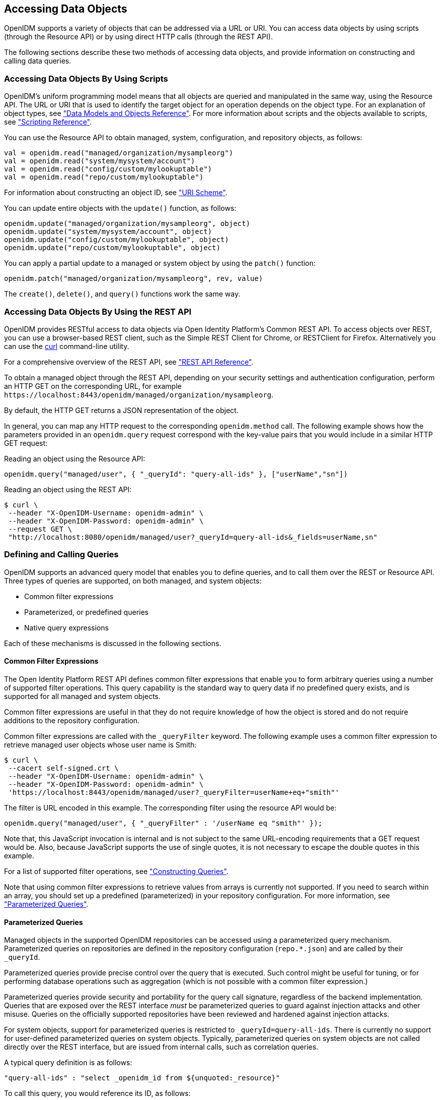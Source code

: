 ////
  The contents of this file are subject to the terms of the Common Development and
  Distribution License (the License). You may not use this file except in compliance with the
  License.
 
  You can obtain a copy of the License at legal/CDDLv1.0.txt. See the License for the
  specific language governing permission and limitations under the License.
 
  When distributing Covered Software, include this CDDL Header Notice in each file and include
  the License file at legal/CDDLv1.0.txt. If applicable, add the following below the CDDL
  Header, with the fields enclosed by brackets [] replaced by your own identifying
  information: "Portions copyright [year] [name of copyright owner]".
 
  Copyright 2017 ForgeRock AS.
  Portions Copyright 2024-2025 3A Systems LLC.
////

:figure-caption!:
:example-caption!:
:table-caption!:


[#chap-data]
== Accessing Data Objects

OpenIDM supports a variety of objects that can be addressed via a URL or URI. You can access data objects by using scripts (through the Resource API) or by using direct HTTP calls (through the REST API).

The following sections describe these two methods of accessing data objects, and provide information on constructing and calling data queries.

[#data-scripts]
=== Accessing Data Objects By Using Scripts

OpenIDM's uniform programming model means that all objects are queried and manipulated in the same way, using the Resource API. The URL or URI that is used to identify the target object for an operation depends on the object type. For an explanation of object types, see xref:appendix-objects.adoc#appendix-objects["Data Models and Objects Reference"]. For more information about scripts and the objects available to scripts, see xref:appendix-scripting.adoc#appendix-scripting["Scripting Reference"].

You can use the Resource API to obtain managed, system, configuration, and repository objects, as follows:

[source, javascript]
----
val = openidm.read("managed/organization/mysampleorg")
val = openidm.read("system/mysystem/account")
val = openidm.read("config/custom/mylookuptable")
val = openidm.read("repo/custom/mylookuptable")
----
For information about constructing an object ID, see xref:appendix-rest.adoc#rest-uri-scheme["URI Scheme"].

You can update entire objects with the `update()` function, as follows:

[source, javascript]
----
openidm.update("managed/organization/mysampleorg", object)
openidm.update("system/mysystem/account", object)
openidm.update("config/custom/mylookuptable", object)
openidm.update("repo/custom/mylookuptable", object)
----
You can apply a partial update to a managed or system object by using the `patch()` function:

[source, javascript]
----
openidm.patch("managed/organization/mysampleorg", rev, value)
----
The `create()`, `delete()`, and `query()` functions work the same way.


[#data-rest]
=== Accessing Data Objects By Using the REST API

OpenIDM provides RESTful access to data objects via Open Identity Platform's Common REST API. To access objects over REST, you can use a browser-based REST client, such as the Simple REST Client for Chrome, or RESTClient for Firefox. Alternatively you can use the link:http://curl.haxx.se/[curl, window=\_top] command-line utility.

For a comprehensive overview of the REST API, see xref:appendix-rest.adoc#appendix-rest["REST API Reference"].

To obtain a managed object through the REST API, depending on your security settings and authentication configuration, perform an HTTP GET on the corresponding URL, for example `\https://localhost:8443/openidm/managed/organization/mysampleorg`.

By default, the HTTP GET returns a JSON representation of the object.

In general, you can map any HTTP request to the corresponding `openidm.method` call. The following example shows how the parameters provided in an `openidm.query` request correspond with the key-value pairs that you would include in a similar HTTP GET request:

Reading an object using the Resource API:

[source, console]
----
openidm.query("managed/user", { "_queryId": "query-all-ids" }, ["userName","sn"])
----
Reading an object using the REST API:

[source, console]
----
$ curl \
 --header "X-OpenIDM-Username: openidm-admin" \
 --header "X-OpenIDM-Password: openidm-admin" \
 --request GET \
 "http://localhost:8080/openidm/managed/user?_queryId=query-all-ids&_fields=userName,sn"
----


[#queries]
=== Defining and Calling Queries

OpenIDM supports an advanced query model that enables you to define queries, and to call them over the REST or Resource API. Three types of queries are supported, on both managed, and system objects:

* Common filter expressions

* Parameterized, or predefined queries

* Native query expressions

Each of these mechanisms is discussed in the following sections.

[#query-filters]
==== Common Filter Expressions

The Open Identity Platform REST API defines common filter expressions that enable you to form arbitrary queries using a number of supported filter operations. This query capability is the standard way to query data if no predefined query exists, and is supported for all managed and system objects.

Common filter expressions are useful in that they do not require knowledge of how the object is stored and do not require additions to the repository configuration.

Common filter expressions are called with the `_queryFilter` keyword. The following example uses a common filter expression to retrieve managed user objects whose user name is Smith:

[source, console]
----
$ curl \
 --cacert self-signed.crt \
 --header "X-OpenIDM-Username: openidm-admin" \
 --header "X-OpenIDM-Password: openidm-admin" \
 'https://localhost:8443/openidm/managed/user?_queryFilter=userName+eq+"smith"'
----
The filter is URL encoded in this example. The corresponding filter using the resource API would be:

[source, console]
----
openidm.query("managed/user", { "_queryFilter" : '/userName eq "smith"' });
----
Note that, this JavaScript invocation is internal and is not subject to the same URL-encoding requirements that a GET request would be. Also, because JavaScript supports the use of single quotes, it is not necessary to escape the double quotes in this example.

For a list of supported filter operations, see xref:#constructing-queries["Constructing Queries"].

Note that using common filter expressions to retrieve values from arrays is currently not supported. If you need to search within an array, you should set up a predefined (parameterized) in your repository configuration. For more information, see xref:#parameterized-queries["Parameterized Queries"].


[#parameterized-queries]
==== Parameterized Queries

Managed objects in the supported OpenIDM repositories can be accessed using a parameterized query mechanism. Parameterized queries on repositories are defined in the repository configuration (`repo.*.json`) and are called by their `_queryId`.

Parameterized queries provide precise control over the query that is executed. Such control might be useful for tuning, or for performing database operations such as aggregation (which is not possible with a common filter expression.)

Parameterized queries provide security and portability for the query call signature, regardless of the backend implementation. Queries that are exposed over the REST interface __must__ be parameterized queries to guard against injection attacks and other misuse. Queries on the officially supported repositories have been reviewed and hardened against injection attacks.

For system objects, support for parameterized queries is restricted to `_queryId=query-all-ids`. There is currently no support for user-defined parameterized queries on system objects. Typically, parameterized queries on system objects are not called directly over the REST interface, but are issued from internal calls, such as correlation queries.

A typical query definition is as follows:

[source]
----
"query-all-ids" : "select _openidm_id from ${unquoted:_resource}"
----
To call this query, you would reference its ID, as follows:

[source]
----
?_queryId=query-all-ids
----
The following example calls `query-all-ids` over the REST interface:

[source, console]
----
$ curl \
 --cacert self-signed.crt \
 --header "X-OpenIDM-Username: openidm-admin" \
 --header "X-OpenIDM-Password: openidm-admin" \
 "https://localhost:8443/openidm/managed/user?_queryId=query-all-ids"
----


[#native-queries]
==== Native Query Expressions

Native query expressions are supported for all managed objects and system objects, and can be called directly, rather than being defined in the repository configuration.

Native queries are intended specifically for internal callers, such as custom scripts, and should be used only in situations where the common filter or parameterized query facilities are insufficient. For example, native queries are useful if the query needs to be generated dynamically.

The query expression is specific to the target resource. For repositories, queries use the native language of the underlying data store. For system objects that are backed by OpenICF connectors, queries use the applicable query language of the system resource.

Native queries on the repository are made using the `_queryExpression` keyword. For example:

[source, console]
----
$ curl \
 --cacert self-signed.crt \
 --header "X-OpenIDM-Username: openidm-admin" \
 --header "X-OpenIDM-Password: openidm-admin" \
 "https://localhost:8443/openidm/managed/user?_queryExpression=select+from+managed_user"
----
Unless you have specifically enabled native queries over REST, the previous command returns a 403 access denied error message. Native queries are not portable and do not guard against injection attacks. Such query expressions should therefore not be used or made accessible over the REST interface or over HTTP in production environments. They should be used only via the internal Resource API. If you want to enable native queries over REST for development, see xref:chap-security.adoc#security-urls["Protect Sensitive REST Interface URLs"].

Alternatively, if you really need to expose native queries over HTTP, in a selective manner, you can design a custom endpoint to wrap such access.


[#constructing-queries]
==== Constructing Queries

The `openidm.query` function enables you to query OpenIDM managed and system objects. The query syntax is `openidm.query(id, params)`, where `id` specifies the object on which the query should be performed and `params` provides the parameters that are passed to the query, either `_queryFilter` or `_queryID`. For example:

[source, javascript]
----
var params = {
    '_queryFilter' : 'givenName co "' + sourceCriteria + '" or ' + 'sn co "' + sourceCriteria + '"'
};
var results = openidm.query("system/ScriptedSQL/account", params)
----
Over the REST interface, the query filter is specified as `_queryFilter=filter`, for example:

[source, console]
----
$ curl \
 --cacert self-signed.crt \
 --header "X-OpenIDM-Username: openidm-admin" \
 --header "X-OpenIDM-Password: openidm-admin" \
 --request GET \
 'https://localhost:8443/openidm/managed/user?_queryFilter=userName+eq+"Smith"'
----
Note the use of double-quotes around the search term: `Smith`. In `_queryFilter` expressions, string values __must__ use double-quotes. Numeric and boolean expressions should not use quotes.

When called over REST, you must URL encode the filter expression. The following examples show the filter expressions using the resource API and the REST API, but do not show the URL encoding, to make them easier to read.

Note that, for generic mappings, any fields that are included in the query filter (for example `userName` in the previous query), must be explicitly defined as __searchable__, if you have set the global `searchableDefault` to false. For more information, see xref:chap-repo.adoc#searches-with-generic-mappings["Improving Search Performance for Generic Mappings"].

The __filter__ expression is constructed from the building blocks shown in this section. In these expressions the simplest __json-pointer__ is a field of the JSON resource, such as `userName` or `id`. A JSON pointer can, however, point to nested elements.

[NOTE]
====
You can also use the negation operator (__!__) to help construct a query. For example, a `_queryFilter=!(userName+eq+"jdoe")` query would return every `userName` except for `jdoe`.
====
You can set up query filters with one of the following types of expressions.

[#query-comp-expression]
===== Comparison Expressions


* Equal queries (see xref:#query-comp-express-eq["Querying Objects That Equal the Given Value"])

* Contains queries (see xref:#query-comp-express-contains["Querying Objects That Contain the Given Value"])

* Starts with queries (see xref:#query-comp-express-starts["Querying Objects That Start With the Given Value"])

* Less than queries (see xref:#query-comp-express-lessthan["Querying Objects That Are Less Than the Given Value"])

* Less than or equal to queries (see xref:#query-comp-express-lesseq["Querying Objects That Are Less Than or Equal to the Given Value"])

* Greater than queries (see xref:#query-comp-express-gthan["Querying Objects That Are Greater Than the Given Value"])

* Greater than or equal to queries (see xref:#query-comp-express-ge["Querying Objects That Are Greater Than or Equal to the Given Value"])


[NOTE]
====
Certain system endpoints also support `EndsWith` and `ContainsAllValues` queries. However, such queries are __not supported__ for managed objects and have not been tested with all supported OpenICF connectors.
====

[#query-comp-express-eq]
====== Querying Objects That Equal the Given Value

This is the associated JSON comparison expression: `json-pointer eq json-value`.

Review the following example:

[source, javascript]
----
"_queryFilter" : '/givenName eq "Dan"'
----
The following REST call returns the user name and given name of all managed users whose first name (`givenName`) is "Dan":

[source, console]
----
$ curl \
 --cacert self-signed.crt \
 --header "X-OpenIDM-Username: openidm-admin" \
 --header "X-OpenIDM-Password: openidm-admin" \
 --request GET \
 'https://localhost:8443/openidm/managed/user?_queryFilter=givenName+eq+"Dan"&_fields=userName,givenName'
{
  "remainingPagedResults": -1,
  "pagedResultsCookie": null,
  "resultCount": 3,
  "result": [
    {
      "givenName": "Dan",
      "userName": "dlangdon"
    },
    {
      "givenName": "Dan",
      "userName": "dcope"
    },
    {
      "givenName": "Dan",
      "userName": "dlanoway"
    }
}
----


[#query-comp-express-contains]
====== Querying Objects That Contain the Given Value

This is the associated JSON comparison expression: `json-pointer co json-value`.

Review the following example:

[source, javascript]
----
"_queryFilter" : '/givenName co "Da"'
----
The following REST call returns the user name and given name of all managed users whose first name (`givenName`) contains "Da":

[source, console]
----
$ curl \
 --cacert self-signed.crt \
 --header "X-OpenIDM-Username: openidm-admin" \
 --header "X-OpenIDM-Password: openidm-admin" \
 --request GET \
 'https://localhost:8443/openidm/managed/user?_queryFilter=givenName+co+"Da"&_fields=userName,givenName'
{
  "remainingPagedResults": -1,
  "pagedResultsCookie": null,
  "resultCount": 10,
  "result": [
    {
      "givenName": "Dave",
      "userName": "djensen"
    },
    {
      "givenName": "David",
      "userName": "dakers"
    },
    {
      "givenName": "Dan",
      "userName": "dlangdon"
    },
    {
      "givenName": "Dan",
      "userName": "dcope"
    },
    {
      "givenName": "Dan",
      "userName": "dlanoway"
    },
    {
      "givenName": "Daniel",
      "userName": "dsmith"
    },
...
}
----


[#query-comp-express-starts]
====== Querying Objects That Start With the Given Value

This is the associated JSON comparison expression: `json-pointer sw json-value`.

Review the following example:

[source, javascript]
----
"_queryFilter" : '/sn sw "Jen"'
----
The following REST call returns the user names of all managed users whose last name (`sn`) starts with "Jen":

[source, console]
----
$ curl \
 --cacert self-signed.crt \
 --header "X-OpenIDM-Username: openidm-admin" \
 --header "X-OpenIDM-Password: openidm-admin" \
 --request GET \
 'https://localhost:8443/openidm/managed/user?_queryFilter=sn+sw+"Jen"&_fields=userName'
{
  "remainingPagedResults": -1,
  "pagedResultsCookie": null,
  "resultCount": 4,
  "result": [
    {
      "userName": "bjensen"
    },
    {
      "userName": "djensen"
    },
    {
      "userName": "cjenkins"
    },
    {
      "userName": "mjennings"
    }
  ]
}
----


[#query-comp-express-lessthan]
====== Querying Objects That Are Less Than the Given Value

This is the associated JSON comparison expression: `json-pointer lt json-value`.

Review the following example:

[source, javascript]
----
"_queryFilter" : '/employeeNumber lt 5000'
----
The following REST call returns the user names of all managed users whose `employeeNumber` is lower than 5000:

[source, console]
----
$ curl \
 --cacert self-signed.crt \
 --header "X-OpenIDM-Username: openidm-admin" \
 --header "X-OpenIDM-Password: openidm-admin" \
 --request GET \
 'https://localhost:8443/openidm/managed/user?_queryFilter=employeeNumber+lt+5000&_fields=userName,employeeNumber'
{
  "remainingPagedResults": -1,
  "pagedResultsCookie": null,
  "resultCount": 4999,
  "result": [
    {
      "employeeNumber": 4907,
      "userName": "jnorris"
    },
    {
      "employeeNumber": 4905,
      "userName": "afrancis"
    },
    {
      "employeeNumber": 3095,
      "userName": "twhite"
    },
    {
      "employeeNumber": 3921,
      "userName": "abasson"
    },
    {
      "employeeNumber": 2892,
      "userName": "dcarter"
    }
...
  ]
}
----


[#query-comp-express-lesseq]
====== Querying Objects That Are Less Than or Equal to the Given Value

This is the associated JSON comparison expression: `json-pointer le json-value`.

Review the following example:

[source, javascript]
----
"_queryFilter" : '/employeeNumber le 5000'
----
The following REST call returns the user names of all managed users whose `employeeNumber` is 5000 or less:

[source, console]
----
$ curl \
 --cacert self-signed.crt \
 --header "X-OpenIDM-Username: openidm-admin" \
 --header "X-OpenIDM-Password: openidm-admin" \
 --request GET \
 'https://localhost:8443/openidm/managed/user?_queryFilter=employeeNumber+le+5000&_fields=userName,employeeNumber'
{
  "remainingPagedResults": -1,
  "pagedResultsCookie": null,
  "resultCount": 5000,
  "result": [
    {
      "employeeNumber": 4907,
      "userName": "jnorris"
    },
    {
      "employeeNumber": 4905,
      "userName": "afrancis"
    },
    {
      "employeeNumber": 3095,
      "userName": "twhite"
    },
    {
      "employeeNumber": 3921,
      "userName": "abasson"
    },
    {
      "employeeNumber": 2892,
      "userName": "dcarter"
    }
...
  ]
}
----


[#query-comp-express-gthan]
====== Querying Objects That Are Greater Than the Given Value

This is the associated JSON comparison expression: `json-pointer gt json-value`

Review the following example:

[source, javascript]
----
"_queryFilter" : '/employeeNumber gt 5000'
----
The following REST call returns the user names of all managed users whose `employeeNumber` is higher than 5000:

[source, console]
----
$ curl \
 --cacert self-signed.crt \
 --header "X-OpenIDM-Username: openidm-admin" \
 --header "X-OpenIDM-Password: openidm-admin" \
 --request GET \
 'http://localhost:8443/openidm/managed/user?_queryFilter=employeeNumber+gt+5000&_fields=userName,employeeNumber'
{
  "remainingPagedResults": -1,
  "pagedResultsCookie": null,
  "resultCount": 1458,
  "result": [
    {
      "employeeNumber": 5003,
      "userName": "agilder"
    },
    {
      "employeeNumber": 5011,
      "userName": "bsmith"
    },
    {
      "employeeNumber": 5034,
      "userName": "bjensen"
    },
    {
      "employeeNumber": 5027,
      "userName": "cclarke"
    },
    {
      "employeeNumber": 5033,
      "userName": "scarter"
    }
...
  ]
}
----


[#query-comp-express-ge]
====== Querying Objects That Are Greater Than or Equal to the Given Value

This is the associated JSON comparison expression: `json-pointer ge json-value`.

Review the following example:

[source, javascript]
----
"_queryFilter" : '/employeeNumber ge 5000'
----
The following REST call returns the user names of all managed users whose `employeeNumber` is 5000 or greater:

[source, console]
----
$ curl \
 --cacert self-signed.crt \
 --header "X-OpenIDM-Username: openidm-admin" \
 --header "X-OpenIDM-Password: openidm-admin" \
 --request GET \
 'https://localhost:8443/openidm/managed/user?_queryFilter=employeeNumber+ge+5000&_fields=userName,employeeNumber'
{
  "remainingPagedResults": -1,
  "pagedResultsCookie": null,
  "resultCount": 1457,
  "result": [
    {
      "employeeNumber": 5000,
      "userName": "agilder"
    },
    {
      "employeeNumber": 5011,
      "userName": "bsmith"
    },
    {
      "employeeNumber": 5034,
      "userName": "bjensen"
    },
    {
      "employeeNumber": 5027,
      "userName": "cclarke"
    },
    {
      "employeeNumber": 5033,
      "userName": "scarter"
    }
...
  ]
}
----



[#query-presence]
===== Presence Expressions

The following examples show how you can build filters using a presence expression, shown as `pr`. The presence expression is a filter that returns all records with a given attribute.

A presence expression filter evaluates to `true` when a `json-pointer pr` matches any object in which the __json-pointer__ is present, and contains a non-null value. Review the following expression:

[source, javascript]
----
"_queryFilter" : '/mail pr'
----
The following REST call uses that expression to return the mail addresses for all managed users with a `mail` property:

[source, console]
----
$ curl \
 --cacert self-signed.crt \
 --header "X-OpenIDM-Username: openidm-admin" \
 --header "X-OpenIDM-Password: openidm-admin" \
 --request GET \
 'https://localhost:8443/openidm/managed/user?_queryFilter=mail+pr&_fields=mail'
{
  "remainingPagedResults": -1,
  "pagedResultsCookie": null,
  "resultCount": 2,
  "result": [
    {
      "mail": "jdoe@exampleAD.com"
    },
    {
      "mail": "bjensen@example.com"
    }
  ]
}
----
From OpenIDM 4.5.1-20 onwards, you can also apply the presence filter on system objects. For example, the following query returns the `uid` of all users in an LDAP system who have the `uid` attribute in their entries:

[source, console]
----
$ curl \
 --cacert self-signed.crt \
 --header "X-OpenIDM-Username: openidm-admin" \
 --header "X-OpenIDM-Password: openidm-admin" \
 --request GET \
 'https://localhost:8443/openidm/system/ldap/account?_queryFilter=uid+pr&_fields=uid'
{
  "remainingPagedResults": -1,
  "pagedResultsCookie": null,
  "resultCount": 2,
  "result": [
    {
      "uid": "jdoe"
    },
    {
      "uid": "bjensen"
    }
  ]
}
----


[#query-literal]
===== Literal Expressions

A literal expression is a boolean:

* `true` matches any object in the resource.

* `false` matches no object in the resource.

For example, you can list the `_id` of all managed objects as follows:

[source, console]
----
$ curl \
 --cacert self-signed.crt \
 --header "X-OpenIDM-Username: openidm-admin" \
 --header "X-OpenIDM-Password: openidm-admin" \
 --request GET \
 'https://localhost:8443/openidm/managed/user?_queryFilter=true&_fields=_id'
{
  "remainingPagedResults": -1,
  "pagedResultsCookie": null,
  "resultCount": 2,
  "result": [
    {
      "_id": "d2e29d5f-0d74-4d04-bcfe-b1daf508ad7c"
    },
    {
      "_id": "709fed03-897b-4ff0-8a59-6faaa34e3af6"
    }
  ]
}
----


[#query-complex]
===== Complex Expressions

You can combine expressions using the boolean operators `and`, `or`, and `!` (not). The following example queries managed user objects located in London, with last name Jensen:

[source, console]
----
$ curl \
 --cacert self-signed.crt \
 --header "X-OpenIDM-Username: openidm-admin" \
 --header "X-OpenIDM-Password: openidm-admin" \
 --request GET \
 'https://localhost:8443/openidm/managed/user/?_queryFilter=city+eq+"London"+and+sn+eq+"Jensen"&_fields=userName,givenName,sn'
{
  "remainingPagedResults": -1,
  "pagedResultsCookie": null,
  "resultCount": 3,
  "result": [
    {
      "sn": "Jensen",
      "givenName": "Clive",
      "userName": "cjensen"
    },
    {
      "sn": "Jensen",
      "givenName": "Dave",
      "userName": "djensen"
    },
    {
      "sn": "Jensen",
      "givenName": "Margaret",
      "userName": "mjensen"
    }
  ]
}
----



[#paging-query-results]
==== Paging and Counting Query Results

The common filter query mechanism supports paged query results for managed objects, and for some system objects, depending on the system resource.

Predefined queries must be configured to support paging, in the repository configuration. For example:

[source, console]
----
"query-all-ids" : "select _openidm_id from ${unquoted:_resource} SKIP ${unquoted:_pagedResultsOffset}
        LIMIT ${unquoted:_pageSize}",
----
The query implementation includes a configurable count policy that can be set per query. Currently, counting results is supported only for predefined queries, not for filtered queries.
The count policy can be one of the following:

* `NONE` - to disable counting entirely for that query.

* `EXACT` - to return the precise number of query results. Note that this has a negative impact on query performance.

* `ESTIMATE` - to return a best estimate of the number of query results in the shortest possible time. This number generally correlates with the number of records in the index.

If no count policy is specified, the policy is assumed to be `NONE`. This prevents the overhead of counting results, unless a result count is specifically required.

The following query returns the first three records in the managed user repository:

[source, console]
----
$ curl \
 --cacert self-signed.crt \
 --header "X-OpenIDM-Username: openidm-admin" \
 --header "X-OpenIDM-Password: openidm-admin" \
 --request GET \
 "https://localhost:8443/openidm/managed/user?_queryId=query-all-ids&_pageSize=3"
{
  "result": [
    {
      "_id": "scarter",
      "_rev": "1"
    },
    {
      "_id": "bjensen",
      "_rev": "1"
    },
    {
      "_id": "asmith",
      "_rev": "1"
    }
  ],
  "resultCount": 3,
  "pagedResultsCookie": "3",
  "totalPagedResultsPolicy": "NONE",
  "totalPagedResults": -1,
  "remainingPagedResults": -1
}
----
Notice that no counting is done in this query, so the returned value the of `"totalPagedResults"` and `"remainingPagedResults"` fields is `-1`.

To specify that either an `EXACT` or `ESTIMATE` result count be applied, add the `"totalPagedResultsPolicy"` to the query.

The following query is identical to the previous query but includes a count of the total results in the result set.

[source, console]
----
$ curl \
 --cacert self-signed.crt \
 --header "X-OpenIDM-Username: openidm-admin" \
 --header "X-OpenIDM-Password: openidm-admin" \
 --request GET \
 "https://localhost:8443/openidm/managed/user?_queryId=query-all-ids&_pageSize=3&_totalPagedResultsPolicy=EXACT"
{
  "result": [
    {
      "_id": "scarter",
      "_rev": "1"
    },
    {
      "_id": "bjensen",
      "_rev": "1"
    },
    {
      "_id": "asmith",
      "_rev": "1"
    }
  ],
  "resultCount": 3,
  "pagedResultsCookie": "3",
  "totalPagedResultsPolicy": "EXACT",
  "totalPagedResults": 4,
  "remainingPagedResults": -1
}
----
Note that the `totalPagedResultsPolicy` is `EXACT` for this query. To return an exact result count, a corresponding `count` query must be defined in the repository configuration. The following excerpt of the default `repo.orientdb.json` file shows the predefined `query-all-ids` query, and its corresponding `count` query:

[source]
----
"query-all-ids" : "select _openidm_id, @version from ${unquoted:_resource}
      SKIP ${unquoted:_pagedResultsOffset} LIMIT ${unquoted:_pageSize}",
"query-all-ids-count" : "select count(_openidm_id) AS total from ${unquoted:_resource}",
----
--
The following paging parameters are supported:

`_pagedResultsCookie`::
Opaque cookie used by the server to keep track of the position in the search results. The format of the cookie is a string value.

+
The server provides the cookie value on the first request. You should then supply the cookie value in subsequent requests until the server returns a null cookie, meaning that the final page of results has been returned.

+
Paged results are enabled only if the `_pageSize` is a non-zero integer.

`_pagedResultsOffset`::
Specifies the index within the result set of the number of records to be skipped before the first result is returned. The format of the `_pagedResultsOffset` is an integer value. When the value of `_pagedResultsOffset` is greater than or equal to 1, the server returns pages, starting after the specified index.

+
This request assumes that the `_pageSize` is set, and not equal to zero.

+
For example, if the result set includes 10 records, the `_pageSize` is 2, and the `_pagedResultsOffset` is 6, the server skips the first 6 records, then returns 2 records, 7 and 8. The `_pagedResultsCookie` value would then be 8 (the index of the last returned record) and the `_remainingPagedResults` value would be 2, the last two records (9 and 10) that have not yet been returned.

+
If the offset points to a page beyond the last of the search results, the result set returned is empty.

+
Note that the `totalPagedResults` and `_remainingPagedResults` parameters are not supported for all queries. Where they are not supported, their returned value is always `-1`.

`_pageSize`::
An optional parameter indicating that query results should be returned in pages of the specified size. For all paged result requests other than the initial request, a cookie should be provided with the query request.

+
The default behavior is not to return paged query results. If set, this parameter should be an integer value, greater than zero.

--


[#sorting-query-results]
==== Sorting Query Results

For common filter query expressions, you can sort the results of a query using the `_sortKeys` parameter. This parameter takes a comma-separated list as a value and orders the way in which the JSON result is returned, based on this list.

The `_sortKeys` parameter is not supported for predefined queries.

The following query returns all users with the `givenName` `Dan`, and sorts the results alphabetically, according to surname (`sn`):

[source, console]
----
$ curl \
 --cacert self-signed.crt \
 --header "X-OpenIDM-Username: openidm-admin" \
 --header "X-OpenIDM-Password: openidm-admin" \
 --request GET \
 'https://localhost:8443/openidm/system/ldap/account?_queryFilter=givenName+eq+"Dan"&_fields=givenName,sn&_sortKeys=sn'
{
  "remainingPagedResults": -1,
  "pagedResultsCookie": null,
  "resultCount": 3,
  "result": [
    {
      "sn": "Cope",
      "givenName": "Dan"
    },
    {
      "sn": "Langdon",
      "givenName": "Dan"
    },
    {
      "sn": "Lanoway",
      "givenName": "Dan"
    }
  ]
}
----



